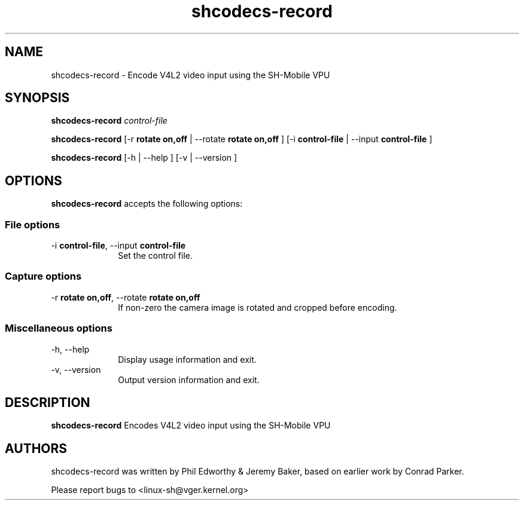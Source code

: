 .TH "shcodecs-record" 1 "June 2009" "SH Codecs" "Linux-SH Multimedia"

.SH NAME
shcodecs-record \- Encode V4L2 video input using the SH-Mobile VPU

.SH SYNOPSIS
.PP
.B \fBshcodecs-record\fR \fIcontrol-file\fR
.PP
.B \fBshcodecs-record\fR [\-r \fBrotate on,off\fR | \-\-rotate \fBrotate on,off\fR ] [\-i \fBcontrol-file\fR | \-\-input \fBcontrol-file\fR ]
.PP
\fBshcodecs-record\fR [\-h  | \-\-help ]  [\-v  | \-\-version ]

.SH OPTIONS
.PP
\fBshcodecs-record\fR accepts the following options:

.SS "File options"
.IP "\-i \fBcontrol-file\fR, \-\-input \fBcontrol-file\fR" 10
Set the control file.

.SS "Capture options"
.IP "\-r \fBrotate on,off\fR, \-\-rotate \fBrotate on,off\fR" 10
If non-zero the camera image is rotated and cropped before encoding.

.SS "Miscellaneous options"
.IP "\-h, \-\-help" 10
Display usage information and exit.
.IP "\-v, \-\-version" 10
Output version information and exit.

.SH DESCRIPTION
.B shcodecs-record
Encodes V4L2 video input using the SH-Mobile VPU

.SH AUTHORS

shcodecs-record was written by Phil Edworthy & Jeremy Baker, based on earlier work by Conrad Parker.

Please report bugs to <linux-sh@vger.kernel.org>
